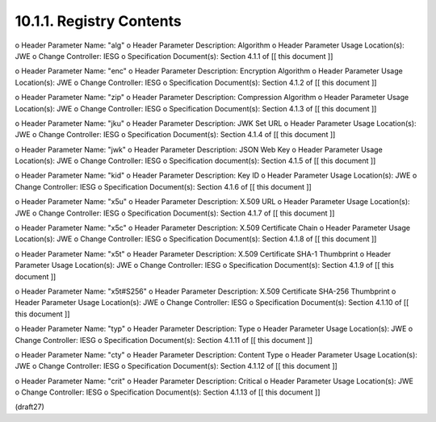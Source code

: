 10.1.1.  Registry Contents
^^^^^^^^^^^^^^^^^^^^^^^^^^^^^^^^^^^^^^^^^^^^^^^^^^^^^^^^^^^^^^^^^^^^^^^^^^^^^^^^

o  Header Parameter Name: "alg"
o  Header Parameter Description: Algorithm
o  Header Parameter Usage Location(s): JWE
o  Change Controller: IESG
o  Specification Document(s): Section 4.1.1 of [[ this document ]]

o  Header Parameter Name: "enc"
o  Header Parameter Description: Encryption Algorithm
o  Header Parameter Usage Location(s): JWE
o  Change Controller: IESG
o  Specification Document(s): Section 4.1.2 of [[ this document ]]

o  Header Parameter Name: "zip"
o  Header Parameter Description: Compression Algorithm
o  Header Parameter Usage Location(s): JWE
o  Change Controller: IESG
o  Specification Document(s): Section 4.1.3 of [[ this document ]]

o  Header Parameter Name: "jku"
o  Header Parameter Description: JWK Set URL
o  Header Parameter Usage Location(s): JWE
o  Change Controller: IESG
o  Specification Document(s): Section 4.1.4 of [[ this document ]]

o  Header Parameter Name: "jwk"
o  Header Parameter Description: JSON Web Key
o  Header Parameter Usage Location(s): JWE
o  Change Controller: IESG
o  Specification document(s): Section 4.1.5 of [[ this document ]]

o  Header Parameter Name: "kid"
o  Header Parameter Description: Key ID
o  Header Parameter Usage Location(s): JWE
o  Change Controller: IESG
o  Specification Document(s): Section 4.1.6 of [[ this document ]]

o  Header Parameter Name: "x5u"
o  Header Parameter Description: X.509 URL
o  Header Parameter Usage Location(s): JWE
o  Change Controller: IESG
o  Specification Document(s): Section 4.1.7 of [[ this document ]]

o  Header Parameter Name: "x5c"
o  Header Parameter Description: X.509 Certificate Chain
o  Header Parameter Usage Location(s): JWE
o  Change Controller: IESG
o  Specification Document(s): Section 4.1.8 of [[ this document ]]

o  Header Parameter Name: "x5t"
o  Header Parameter Description: X.509 Certificate SHA-1 Thumbprint
o  Header Parameter Usage Location(s): JWE
o  Change Controller: IESG
o  Specification Document(s): Section 4.1.9 of [[ this document ]]

o  Header Parameter Name: "x5t#S256"
o  Header Parameter Description: X.509 Certificate SHA-256 Thumbprint
o  Header Parameter Usage Location(s): JWE
o  Change Controller: IESG
o  Specification Document(s): Section 4.1.10 of [[ this document ]]

o  Header Parameter Name: "typ"
o  Header Parameter Description: Type
o  Header Parameter Usage Location(s): JWE
o  Change Controller: IESG
o  Specification Document(s): Section 4.1.11 of [[ this document ]]

o  Header Parameter Name: "cty"
o  Header Parameter Description: Content Type
o  Header Parameter Usage Location(s): JWE
o  Change Controller: IESG
o  Specification Document(s): Section 4.1.12 of [[ this document ]]

o  Header Parameter Name: "crit"
o  Header Parameter Description: Critical
o  Header Parameter Usage Location(s): JWE
o  Change Controller: IESG
o  Specification Document(s): Section 4.1.13 of [[ this document ]]

(draft27)
